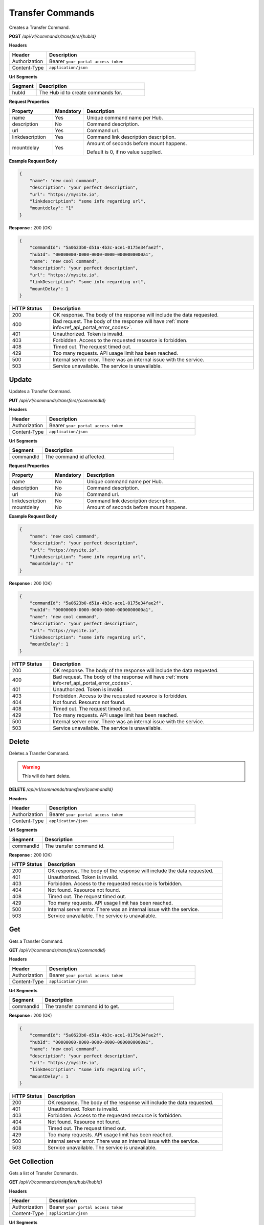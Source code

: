 .. role:: underline
    :class: underline

Transfer Commands
^^^^^^^^^^^^^^^^^

Creates a Transfer Command.

**POST** */api/v1/commands/transfers/{hubId}*

**Headers**

.. list-table::
   :widths: 15 60
   :header-rows: 1

   * - Header     
     - Description
   * - Authorization
     - Bearer ``your portal access token``
   * - Content-Type
     - ``application/json``

**Url Segments**

.. list-table::
   :widths: 15 60
   :header-rows: 1

   * - Segment     
     - Description
   * - hubId
     - The Hub id to create commands for.

**Request Properties**

.. list-table::
   :widths: 15 10 60
   :header-rows: 1

   * - Property     
     - Mandatory
     - Description
   * - name
     - Yes
     - Unique command name per Hub.
   * - description       
     - No
     - Command description.
   * - url       
     - Yes
     - Command url.
   * - linkdescription       
     - Yes
     - Command link description description.
   * - mountdelay
     - Yes
     - | Amount of seconds before mount happens.
        
       Default is 0, if no value supplied.

**Example Request Body**

.. code-block:: JSON

    {
        "name": "new cool command",    
        "description": "your perfect description",
        "url": "https://mysite.io",
        "linkdescription": "some info regarding url",
        "mountdelay": "1"
    }

**Response** : 200 (OK)

.. code-block:: JSON

    {
        "commandId": "5a0623b0-d51a-4b3c-ace1-0175e34fae2f",
        "hubId": "00000000-0000-0000-0000-0000000000a1",
        "name": "new cool command",
        "description": "your perfect description",
        "url": "https://mysite.io",
        "linkDescription": "some info regarding url",
        "mountDelay": 1
    }

.. list-table::
    :widths: 10 50
    :header-rows: 1   

    * - HTTP Status
      - Description
    * - 200
      - OK response. The body of the response will include the data requested.
    * - 400
      - Bad request. The body of the response will have :ref:`more info<ref_api_portal_error_codes>`.
    * - 401
      - Unauthorized. Token is invalid.
    * - 403
      - Forbidden. Access to the requested resource is forbidden.
    * - 408
      - Timed out. The request timed out.
    * - 429
      - Too many requests. API usage limit has been reached.
    * - 500
      - Internal server error. There was an internal issue with the service.
    * - 503
      - Service unavailable. The service is unavailable.


Update
******

Updates a Transfer Command.

**PUT** */api/v1/commands/transfers/{commandId}*

**Headers**

.. list-table::
   :widths: 15 60
   :header-rows: 1

   * - Header     
     - Description
   * - Authorization
     - Bearer ``your portal access token``
   * - Content-Type
     - ``application/json``

**Url Segments**

.. list-table::
   :widths: 15 60
   :header-rows: 1

   * - Segment     
     - Description
   * - commandId
     - The command id affected.

**Request Properties**

.. list-table::
   :widths: 15 10 60
   :header-rows: 1

   * - Property     
     - Mandatory
     - Description
   * - name
     - No
     - Unique command name per Hub.
   * - description       
     - No
     - Command description.
   * - url       
     - No
     - Command url.
   * - linkdescription       
     - No
     - Command link description description.
   * - mountdelay
     - No
     - Amount of seconds before mount happens.       

**Example Request Body**

.. code-block:: JSON

    {
        "name": "new cool command",    
        "description": "your perfect description",
        "url": "https://mysite.io",
        "linkdescription": "some info regarding url",
        "mountdelay": "1"
    }

**Response** : 200 (OK)

.. code-block:: JSON

    {
        "commandId": "5a0623b0-d51a-4b3c-ace1-0175e34fae2f",
        "hubId": "00000000-0000-0000-0000-0000000000a1",
        "name": "new cool command",
        "description": "your perfect description",
        "url": "https://mysite.io",
        "linkDescription": "some info regarding url",
        "mountDelay": 1
    }

.. list-table::
    :widths: 10 50
    :header-rows: 1   

    * - HTTP Status
      - Description
    * - 200
      - OK response. The body of the response will include the data requested.
    * - 400
      - Bad request. The body of the response will have :ref:`more info<ref_api_portal_error_codes>`.
    * - 401
      - Unauthorized. Token is invalid.
    * - 403
      - Forbidden. Access to the requested resource is forbidden.
    * - 404
      - Not found. Resource not found.
    * - 408
      - Timed out. The request timed out.
    * - 429
      - Too many requests. API usage limit has been reached.
    * - 500
      - Internal server error. There was an internal issue with the service.
    * - 503
      - Service unavailable. The service is unavailable.

Delete
******

Deletes a Transfer Command.

.. warning:: 
    This will do hard delete.


**DELETE** */api/v1/commands/transfers/{commandId}*

**Headers**

.. list-table::
   :widths: 15 60
   :header-rows: 1

   * - Header     
     - Description
   * - Authorization
     - Bearer ``your portal access token``
   * - Content-Type
     - ``application/json``

**Url Segments**

.. list-table::
   :widths: 15 60
   :header-rows: 1

   * - Segment     
     - Description
   * - commandId
     - The transfer command id.

**Response** : 200 (OK)

.. list-table::
    :widths: 10 50
    :header-rows: 1   

    * - HTTP Status
      - Description
    * - 200
      - OK response. The body of the response will include the data requested.
    * - 401
      - Unauthorized. Token is invalid.
    * - 403
      - Forbidden. Access to the requested resource is forbidden.
    * - 404
      - Not found. Resource not found.
    * - 408
      - Timed out. The request timed out.
    * - 429
      - Too many requests. API usage limit has been reached.
    * - 500
      - Internal server error. There was an internal issue with the service.
    * - 503
      - Service unavailable. The service is unavailable.

Get
***

Gets a Transfer Command.

**GET** */api/v1/commands/transfers/{commandId}*

**Headers**

.. list-table::
   :widths: 15 60
   :header-rows: 1

   * - Header     
     - Description
   * - Authorization
     - Bearer ``your portal access token``
   * - Content-Type
     - ``application/json``

**Url Segments**

.. list-table::
   :widths: 15 60
   :header-rows: 1

   * - Segment     
     - Description
   * - commandId
     - The transfer command id to get.


**Response** : 200 (OK)

.. code-block:: JSON

    {
        "commandId": "5a0623b0-d51a-4b3c-ace1-0175e34fae2f",
        "hubId": "00000000-0000-0000-0000-0000000000a1",
        "name": "new cool command",
        "description": "your perfect description",
        "url": "https://mysite.io",
        "linkDescription": "some info regarding url",
        "mountDelay": 1
    }

.. list-table::
    :widths: 10 50
    :header-rows: 1   

    * - HTTP Status
      - Description
    * - 200
      - OK response. The body of the response will include the data requested.
    * - 401
      - Unauthorized. Token is invalid.
    * - 403
      - Forbidden. Access to the requested resource is forbidden.
    * - 404
      - Not found. Resource not found.
    * - 408
      - Timed out. The request timed out.
    * - 429
      - Too many requests. API usage limit has been reached.
    * - 500
      - Internal server error. There was an internal issue with the service.
    * - 503
      - Service unavailable. The service is unavailable.


Get Collection
**************

Gets a list of Transfer Commands.

**GET** */api/v1/commands/transfers/hub/{hubId}*

**Headers**

.. list-table::
   :widths: 15 60
   :header-rows: 1

   * - Header     
     - Description
   * - Authorization
     - Bearer ``your portal access token``
   * - Content-Type
     - ``application/json``

**Url Segments**

.. list-table::
   :widths: 15 60
   :header-rows: 1

   * - Segment     
     - Description
   * - hubId
     - The Hub id to get transfer commands for.

**Response** : 200 (OK)

.. code-block:: JSON

    
    [
        {
            "commandId": "5a0623b0-d51a-4b3c-ace1-0175e34fae2f",
            "hubId": "00000000-0000-0000-0000-0000000000a1",
            "name": "new command 2",
            "description": "Ross Dev Hub",
            "url": "https://hubster.io",
            "linkDescription": "some text",
            "mountDelay": "2"
        }
    ]
    

.. list-table::
    :widths: 10 50
    :header-rows: 1   

    * - HTTP Status
      - Description
    * - 200
      - OK response. The body of the response will include the data requested.
    * - 400
      - Bad request. The body of the response will have :ref:`more info<ref_api_portal_error_codes>`.
    * - 401
      - Unauthorized. Token is invalid.
    * - 403
      - Forbidden. Access to the requested resource is forbidden.
    * - 408
      - Timed out. The request timed out.
    * - 429
      - Too many requests. API usage limit has been reached.
    * - 500
      - Internal server error. There was an internal issue with the service.
    * - 503
      - Service unavailable. The service is unavailable.
